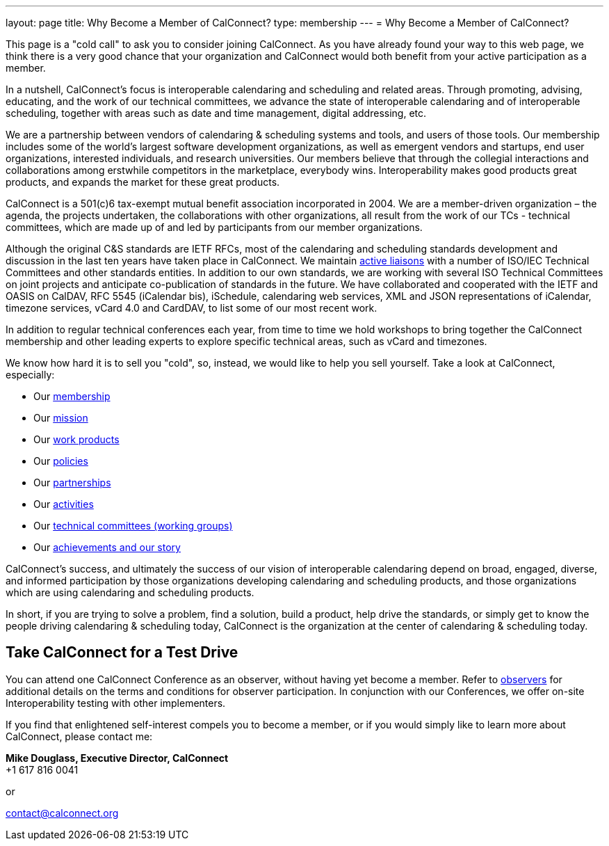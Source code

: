 ---
layout: page
title:  Why Become a Member of CalConnect?
type: membership
---
= Why Become a Member of CalConnect?

This page is a "cold call" to ask you to consider joining CalConnect. As
you have already found your way to this web page, we think there is a
very good chance that your organization and CalConnect would both
benefit from your active participation as a member.

In a nutshell, CalConnect's focus is interoperable calendaring and
scheduling and related areas. Through promoting, advising, educating,
and the work of our technical committees, we advance the state of
interoperable calendaring and of interoperable scheduling, together with
areas such as date and time management, digital addressing, etc.

We are a partnership between vendors of calendaring & scheduling systems
and tools, and users of those tools. Our membership includes some of the
world's largest software development organizations, as well as emergent
vendors and startups, end user organizations, interested individuals,
and research universities. Our members believe that through the
collegial interactions and collaborations among erstwhile competitors in
the marketplace, everybody wins. Interoperability makes good products
great products, and expands the market for these great products.

CalConnect is a 501(c)6 tax-exempt mutual benefit association
incorporated in 2004. We are a member-driven organization – the agenda,
the projects undertaken, the collaborations with other organizations,
all result from the work of  our TCs - technical committees, which are
made up of and led by participants from our member organizations.

Although the original C&S standards are IETF RFCs, most of the
calendaring and scheduling standards development and discussion in the
last ten years have taken place in CalConnect. We maintain
link:/about/liaisons-and-relationships[active liaisons]
with a number of ISO/IEC Technical Committees and other standards
entities. In addition to our own standards, we are working with several
ISO Technical Committees on joint projects and anticipate co-publication
of standards in the future.   We have collaborated and cooperated with
the IETF and OASIS on CalDAV, RFC 5545 (iCalendar bis), iSchedule,
calendaring web services, XML and JSON representations of iCalendar,
timezone services, vCard 4.0 and CardDAV, to list some of our most
recent work.

In addition to regular technical conferences each year, from time to
time we hold workshops to bring together the CalConnect membership and
other leading experts to explore specific technical areas, such as vCard
and timezones.

We know how hard it is to sell you "cold", so, instead, we would like to
help you sell yourself. Take a look at CalConnect, especially:

* Our link:/membership[membership]
* Our link:/about/goals[mission]
* Our link:/major-work-projects[work products]
* Our link:/about/policies[policies]
* Our link:/about/liaisons-and-relationships[partnerships]
* Our link:/events/events-activities[activities]
* Our link:/about/technical-committees[technical committees (working groups)]
* Our link:/news[achievements and our story]

CalConnect's success, and ultimately the success of our vision of
interoperable calendaring depend on broad, engaged, diverse, and
informed participation by those organizations developing calendaring and
scheduling products, and those organizations which are using calendaring
and scheduling products.

In short, if you are trying to solve a problem, find a solution, build a
product, help drive the standards, or simply get to know the people
driving calendaring & scheduling today, CalConnect is the organization
at the center of calendaring & scheduling today.

== Take CalConnect for a Test Drive

You can attend one CalConnect Conference as an observer, without having yet
become a member. Refer to link:/events/observers[observers] for additional
details on the terms and conditions for observer participation.  In conjunction
with our Conferences, we offer on-site Interoperability testing with other
implementers.

If you find that enlightened self-interest compels you to become a
member, or if you would simply like to learn more about CalConnect,
please contact me:

*Mike Douglass, Executive Director, CalConnect* +
+1 617 816 0041

or

mailto:contact@calconnect.org[contact@calconnect.org]
